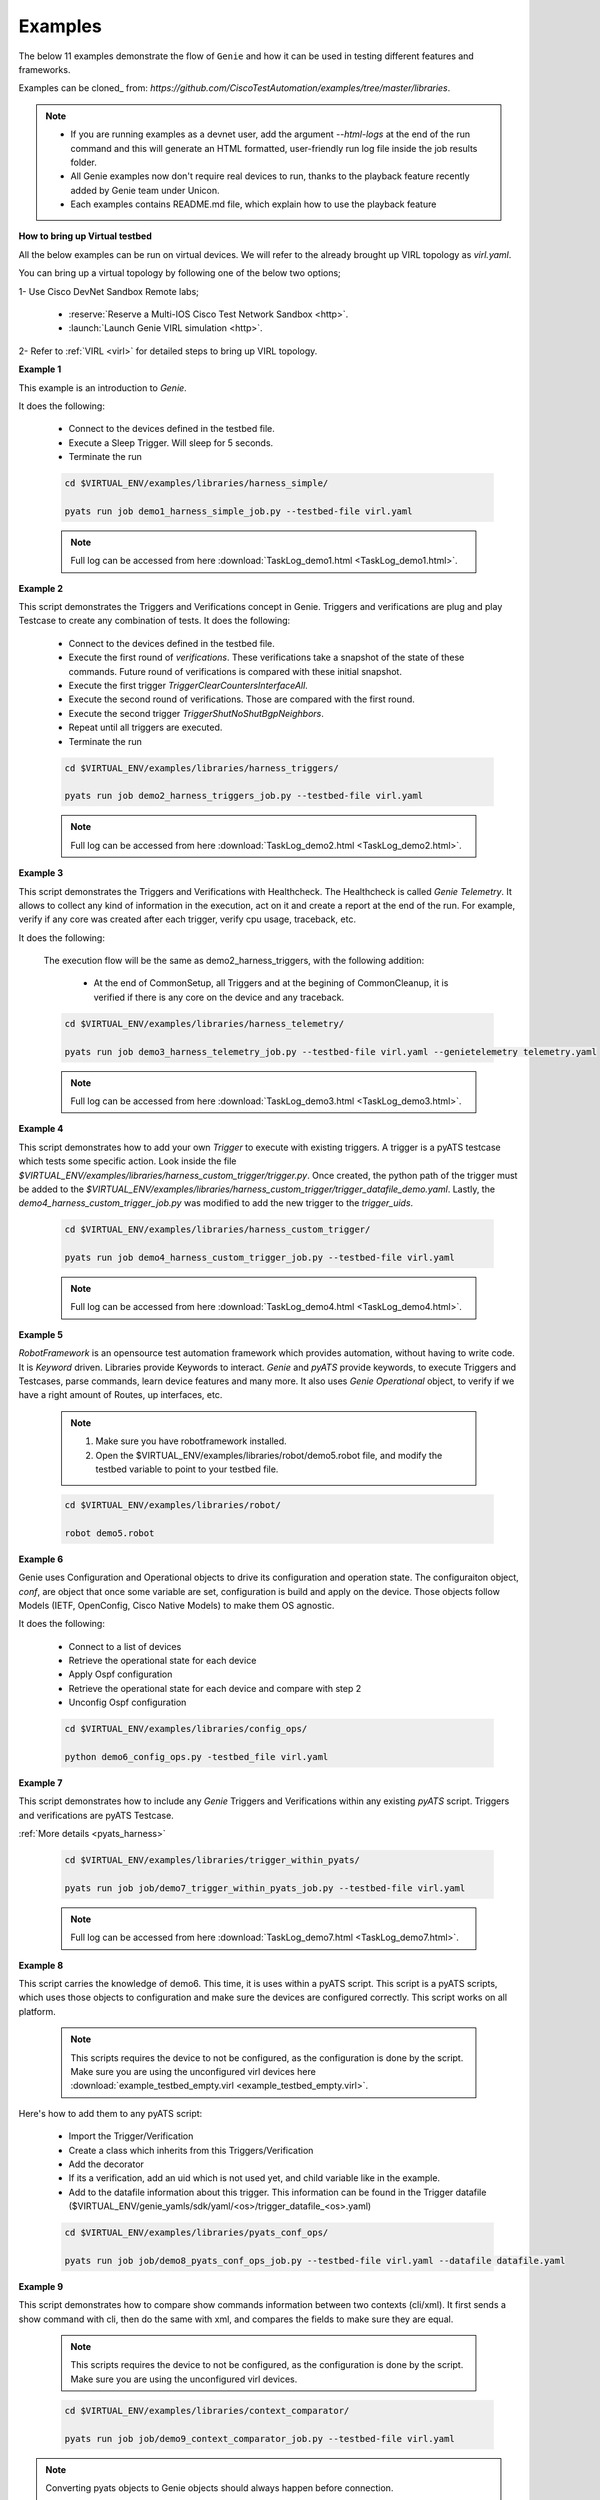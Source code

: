 .. _example:

Examples
========

The below 11 examples demonstrate the flow of ``Genie`` and how it can be used
in testing different features and frameworks.

Examples can be cloned_ from: `https://github.com/CiscoTestAutomation/examples/tree/master/libraries`.


.. _Clone: https://help.github.com/en/github/creating-cloning-and-archiving-repositories/cloning-a-repository

.. note::

    - If you are running examples as a devnet user, add the argument `--html-logs` 
      at the end of the run command and this will generate an HTML formatted, 
      user-friendly run log file inside the job results folder.

    - All Genie examples now don't require real devices to run, thanks to the
      playback feature recently added by Genie team under Unicon.

    - Each examples contains README.md file, which explain how to use the
      playback feature

**How to bring up Virtual testbed**

All the below examples can be run on virtual devices. We will refer to the
already brought up VIRL topology as `virl.yaml`.

You can bring up a virtual topology by following one of the below two options;

1- Use Cisco DevNet Sandbox Remote labs;

  * :reserve:`Reserve a Multi-IOS Cisco Test Network Sandbox <http>`.
  * :launch:`Launch Genie VIRL simulation <http>`.

2- Refer to :ref:`VIRL <virl>` for detailed steps to bring up VIRL topology.

**Example 1**

This example is an introduction to `Genie`.

It does the following:

  * Connect to the devices defined in the testbed file.
  * Execute a Sleep Trigger. Will sleep for 5 seconds.
  * Terminate the run

  .. code-block:: bash

      cd $VIRTUAL_ENV/examples/libraries/harness_simple/

      pyats run job demo1_harness_simple_job.py --testbed-file virl.yaml

  .. note::

      Full log can be accessed from here :download:`TaskLog_demo1.html <TaskLog_demo1.html>`.

**Example 2**

This script demonstrates the Triggers and Verifications concept in Genie.
Triggers and verifications are plug and play Testcase to create any combination
of tests. It does the following:

  * Connect to the devices defined in the testbed file.
  * Execute the first round of `verifications`. These verifications take a snapshot
    of the state of these commands. Future round of verifications is compared with
    these initial snapshot.
  * Execute the first trigger `TriggerClearCountersInterfaceAll`.
  * Execute the second round of verifications. Those are compared with the first round.
  * Execute the second trigger `TriggerShutNoShutBgpNeighbors`.
  * Repeat until all triggers are executed.
  * Terminate the run

  .. code-block:: bash

      cd $VIRTUAL_ENV/examples/libraries/harness_triggers/

      pyats run job demo2_harness_triggers_job.py --testbed-file virl.yaml

  .. note::

      Full log can be accessed from here :download:`TaskLog_demo2.html <TaskLog_demo2.html>`.

**Example 3**

This script demonstrates the Triggers and Verifications with Healthcheck.
The Healthcheck is called `Genie Telemetry`. It allows to collect any kind of
information in the execution, act on it and create a report at
the end of the run. For example, verify if any core was created
after each trigger, verify cpu usage, traceback, etc.

It does the following:

  The execution flow will be the same as demo2_harness_triggers, with the
  following addition:

    * At the end of CommonSetup, all Triggers and at the begining of CommonCleanup,
      it is verified if there is any core on the device and any traceback.

  .. code-block:: bash

      cd $VIRTUAL_ENV/examples/libraries/harness_telemetry/

      pyats run job demo3_harness_telemetry_job.py --testbed-file virl.yaml --genietelemetry telemetry.yaml

  .. note::

      Full log can be accessed from here :download:`TaskLog_demo3.html <TaskLog_demo3.html>`.

**Example 4**


This script demonstrates how to add your own `Trigger` to execute with existing
triggers. A trigger is a pyATS testcase which tests some specific action. Look
inside the file `$VIRTUAL_ENV/examples/libraries/harness_custom_trigger/trigger.py`. Once created, the python path of the trigger must be added to the `$VIRTUAL_ENV/examples/libraries/harness_custom_trigger/trigger_datafile_demo.yaml`.  Lastly, the
`demo4_harness_custom_trigger_job.py` was modified to add the new trigger to the
`trigger_uids`.

  .. code-block:: bash

      cd $VIRTUAL_ENV/examples/libraries/harness_custom_trigger/

      pyats run job demo4_harness_custom_trigger_job.py --testbed-file virl.yaml

  .. note::

      Full log can be accessed from here :download:`TaskLog_demo4.html <TaskLog_demo4.html>`.

**Example 5**

`RobotFramework` is an opensource test automation framework which provides automation,
without having to write code. It is `Keyword` driven. Libraries provide
Keywords to interact. `Genie` and `pyATS` provide keywords, to execute
Triggers and Testcases, parse commands, learn device features and many more. It also uses
`Genie` `Operational` object, to verify if we have a right amount of Routes, up
interfaces, etc.

  .. note::

      1) Make sure you have robotframework installed.

      2) Open the $VIRTUAL_ENV/examples/libraries/robot/demo5.robot file, and
         modify the testbed variable to point to your testbed file.

  .. code-block:: bash

      cd $VIRTUAL_ENV/examples/libraries/robot/

      robot demo5.robot

**Example 6**

Genie uses Configuration and Operational objects to drive its configuration and
operation state. The configuraiton object, `conf`, are object that once some
variable are set,  configuration is build and apply on the device. Those objects
follow Models (IETF, OpenConfig, Cisco Native Models) to make them OS agnostic.

It does the following:

  * Connect to a list of devices
  * Retrieve the operational state for each device
  * Apply Ospf configuration
  * Retrieve the operational state for each device and compare with step 2
  * Unconfig Ospf configuration

  .. code-block:: bash

      cd $VIRTUAL_ENV/examples/libraries/config_ops/

      python demo6_config_ops.py -testbed_file virl.yaml


**Example 7**

This script demonstrates how to include any `Genie` Triggers and Verifications
within any existing `pyATS` script. Triggers and verifications are pyATS
Testcase.

:ref:`More details <pyats_harness>`

  .. code-block:: bash

      cd $VIRTUAL_ENV/examples/libraries/trigger_within_pyats/

      pyats run job job/demo7_trigger_within_pyats_job.py --testbed-file virl.yaml

  .. note::

      Full log can be accessed from here :download:`TaskLog_demo7.html <TaskLog_demo7.html>`.


**Example 8**

This script carries the knowledge of demo6. This time, it is uses within a
pyATS script. This script is a pyATS scripts, which uses those objects to
configuration and make sure the devices are configured correctly. This script
works on all platform.

  .. note::

      This scripts requires the device to not be configured, as the configuration
      is done by the script. Make sure you are using the unconfigured virl devices
      here :download:`example_testbed_empty.virl <example_testbed_empty.virl>`.

Here's how to add them to any pyATS script:

  * Import the Trigger/Verification
  * Create a class which inherits from this Triggers/Verification
  * Add the decorator
  * If its a verification, add an uid which is not used yet, and child variable like in the example.
  * Add to the datafile information about this trigger. This information can be found in the Trigger datafile
    ($VIRTUAL_ENV/genie_yamls/sdk/yaml/<os>/trigger_datafile_<os>.yaml)

  .. code-block:: bash

      cd $VIRTUAL_ENV/examples/libraries/pyats_conf_ops/

      pyats run job job/demo8_pyats_conf_ops_job.py --testbed-file virl.yaml --datafile datafile.yaml

**Example 9**

This script demonstrates how to compare show commands information between two
contexts (cli/xml). It first sends a show command with cli, then do the same
with xml, and compares the fields to make sure they are equal.

  .. note::

      This scripts requires the device to not be configured, as the configuration
      is done by the script. Make sure you are using the unconfigured virl devices.

  .. code-block:: bash

      cd $VIRTUAL_ENV/examples/libraries/context_comparator/

      pyats run job job/demo9_context_comparator_job.py --testbed-file virl.yaml

.. note::

    Converting pyats objects to Genie objects should always happen before connection.

    1. convert
        from genie import testbed
        testbed = testbed.load(testbed)
    2. Get the device (below assumes device alias in yaml is uut)
        uut = testbed.devices['uut']
    3. Now connect
        uut.connect()
    4. Overwrite the testbed parameters
        self.parameters['testbed'] = testbed

.. note::

    The device under testing must have an alias `uut` in the testbed yaml file.

    *Example**:
      devices:
        R1:
          alias: 'uut'

  .. note::

      Full log can be accessed from here :download:`TaskLog_demo9.html <TaskLog_demo9.html>`.

**Example 10**

Example to demonstrates more Advanced functionality of Robot.


.. _example_11:

**Example 11**

This script demonstrate how to run multiple triggers and verifications within 1
trigger; a Cluster trigger.

  .. code-block:: bash

      cd $VIRTUAL_ENV/examples/libraries/harness_cluster/

      pyats run job demo11_harness_cluster_job.py --testbed-file virl.yaml --replay mock_device

  .. note::

      Full log can be accessed from here :download:`TaskLog_demo11.html <TaskLog_demo11.html>`.


:ref:`More details<genie_harness_cluster>`
